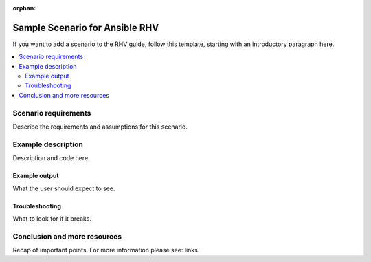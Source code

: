 :orphan:

.. _RHV_scenario_1:

**********************************
Sample Scenario for Ansible RHV
**********************************

If you want to add a scenario to the RHV guide, follow this template, starting with an introductory paragraph here.

.. contents::
   :local:

Scenario requirements
=====================

Describe the requirements and assumptions for this scenario.


Example description
===================

Description and code here.


Example output
--------------

What the user should expect to see.


Troubleshooting
---------------

What to look for if it breaks.


Conclusion and more resources
=============================

Recap of important points. For more information please see: links.
